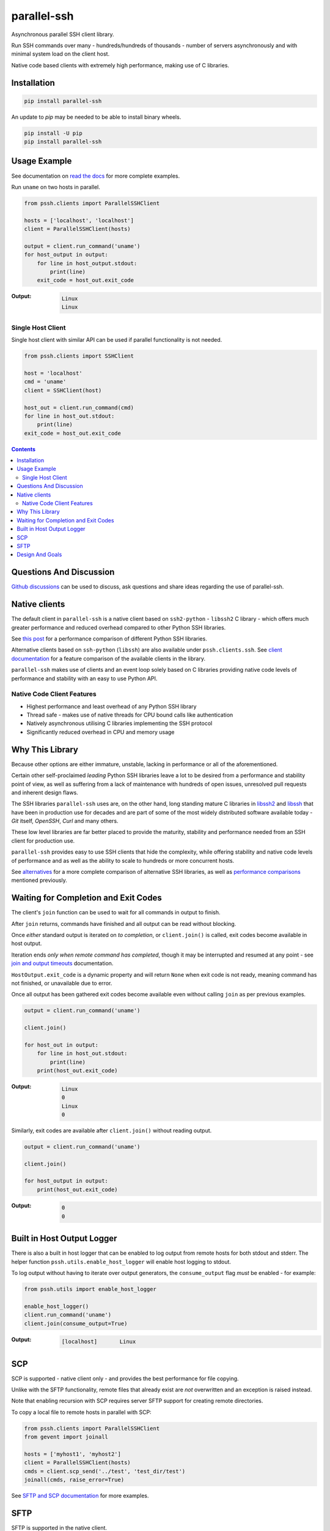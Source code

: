 ============
parallel-ssh
============

Asynchronous parallel SSH client library.

Run SSH commands over many - hundreds/hundreds of thousands - number of servers asynchronously and with minimal system load on the client host.

Native code based clients with extremely high performance, making use of C libraries.

.. image:: https://img.shields.io/badge/License-LGPL%20v2.1-blue.svg
  :target: https://pypi.python.org/pypi/parallel-ssh
  :alt: License
.. image:: https://img.shields.io/pypi/v/parallel-ssh.svg
  :target: https://pypi.python.org/pypi/parallel-ssh
  :alt: Latest Version
.. image:: https://circleci.com/gh/ParallelSSH/parallel-ssh/tree/master.svg?style=svg
  :target: https://circleci.com/gh/ParallelSSH/parallel-ssh
.. image:: https://codecov.io/gh/ParallelSSH/parallel-ssh/branch/master/graph/badge.svg
  :target: https://codecov.io/gh/ParallelSSH/parallel-ssh
.. image:: https://img.shields.io/pypi/wheel/parallel-ssh.svg
  :target: https://pypi.python.org/pypi/parallel-ssh
.. image:: https://readthedocs.org/projects/parallel-ssh/badge/?version=latest
  :target: https://parallel-ssh.readthedocs.org/en/latest/
  :alt: Latest documentation

.. _`read the docs`: https://parallel-ssh.readthedocs.org/en/latest/

************
Installation
************

.. code-block:: shell

   pip install parallel-ssh


An update to `pip` may be needed to be able to install binary wheels.

.. code-block:: shell

   pip install -U pip
   pip install parallel-ssh


*************
Usage Example
*************

See documentation on `read the docs`_ for more complete examples.

Run ``uname`` on two hosts in parallel.

.. code-block:: python

  from pssh.clients import ParallelSSHClient

  hosts = ['localhost', 'localhost']
  client = ParallelSSHClient(hosts)

  output = client.run_command('uname')
  for host_output in output:
      for line in host_output.stdout:
          print(line)
      exit_code = host_out.exit_code

:Output:

   .. code-block:: shell

      Linux
      Linux


Single Host Client
*******************

Single host client with similar API can be used if parallel functionality is not needed.

.. code-block:: python

   from pssh.clients import SSHClient

   host = 'localhost'
   cmd = 'uname'
   client = SSHClient(host)

   host_out = client.run_command(cmd)
   for line in host_out.stdout:
       print(line)
   exit_code = host_out.exit_code


.. contents::


************************
Questions And Discussion
************************

`Github discussions <https://github.com/ParallelSSH/parallel-ssh/discussions>`_ can be used to discuss, ask questions and share ideas regarding the use of parallel-ssh.


**************
Native clients
**************

The default client in ``parallel-ssh`` is a native client based on ``ssh2-python`` - ``libssh2`` C library - which offers much greater performance and reduced overhead compared to other Python SSH libraries.

See `this post <https://parallel-ssh.org/post/parallel-ssh-libssh2>`_ for a performance comparison of different Python SSH libraries.

Alternative clients based on ``ssh-python`` (``libssh``) are also available under ``pssh.clients.ssh``. See `client documentation <https://parallel-ssh.readthedocs.io/en/latest/clients.html>`_ for a feature comparison of the available clients in the library.

``parallel-ssh`` makes use of clients and an event loop solely based on C libraries providing native code levels of performance and stability with an easy to use Python API.


Native Code Client Features
****************************

* Highest performance and least overhead of any Python SSH library
* Thread safe - makes use of native threads for CPU bound calls like authentication
* Natively asynchronous utilising C libraries implementing the SSH protocol
* Significantly reduced overhead in CPU and memory usage


****************
Why This Library
****************

Because other options are either immature, unstable, lacking in performance or all of the aforementioned.

Certain other self-proclaimed *leading* Python SSH libraries leave a lot to be desired from a performance and stability point of view, as well as suffering from a lack of maintenance with hundreds of open issues, unresolved pull requests and inherent design flaws.

The SSH libraries ``parallel-ssh`` uses are, on the other hand, long standing mature C libraries in `libssh2 <https://libssh2.org>`_ and `libssh <https://libssh.org>`_ that have been in production use for decades and are part of some of the most widely distributed software available today - `Git` itself, `OpenSSH`, `Curl` and many others.

These low level libraries are far better placed to provide the maturity, stability and performance needed from an SSH client for production use.

``parallel-ssh`` provides easy to use SSH clients that hide the complexity, while offering stability and native code levels of performance and as well as the ability to scale to hundreds or more concurrent hosts.

See `alternatives <https://parallel-ssh.readthedocs.io/en/latest/alternatives.html>`_ for a more complete comparison of alternative SSH libraries, as well as `performance comparisons <https://parallel-ssh.org/post/parallel-ssh-libssh2>`_ mentioned previously.


*************************************
Waiting for Completion and Exit Codes
*************************************

The client's ``join`` function can be used to wait for all commands in output to finish.

After ``join`` returns, commands have finished and all output can be read without blocking.

Once *either* standard output is iterated on *to completion*, or ``client.join()`` is called, exit codes become available in host output.

Iteration ends *only when remote command has completed*, though it may be interrupted and resumed at any point - see `join and output timeouts <https://parallel-ssh.readthedocs.io/en/latest/advanced.html#join-and-output-timeouts>`_ documentation.

``HostOutput.exit_code`` is a dynamic property and will return ``None`` when exit code is not ready, meaning command has not finished, or unavailable due to error.

Once all output has been gathered exit codes become available even without calling ``join`` as per previous examples.

.. code-block:: python

  output = client.run_command('uname')

  client.join()

  for host_out in output:
      for line in host_out.stdout:
          print(line)
      print(host_out.exit_code)

:Output:
   .. code-block:: python

      Linux
      0
      Linux
      0


Similarly, exit codes are available after ``client.join()`` without reading output.


.. code-block:: python

  output = client.run_command('uname')

  client.join()

  for host_output in output:
      print(host_out.exit_code)

:Output:
   .. code-block:: python

      0
      0


***************************
Built in Host Output Logger
***************************

There is also a built in host logger that can be enabled to log output from remote hosts for both stdout and stderr. The helper function ``pssh.utils.enable_host_logger`` will enable host logging to stdout.

To log output without having to iterate over output generators, the ``consume_output`` flag *must* be enabled - for example:

.. code-block:: python

  from pssh.utils import enable_host_logger

  enable_host_logger()
  client.run_command('uname')
  client.join(consume_output=True)

:Output:
   .. code-block:: shell

      [localhost]	Linux


****
SCP
****

SCP is supported - native client only - and provides the best performance for file copying.

Unlike with the SFTP functionality, remote files that already exist are *not* overwritten and an exception is raised instead.

Note that enabling recursion with SCP requires server SFTP support for creating remote directories.

To copy a local file to remote hosts in parallel with SCP:

.. code-block:: python

  from pssh.clients import ParallelSSHClient
  from gevent import joinall

  hosts = ['myhost1', 'myhost2']
  client = ParallelSSHClient(hosts)
  cmds = client.scp_send('../test', 'test_dir/test')
  joinall(cmds, raise_error=True)

See `SFTP and SCP documentation <https://parallel-ssh.readthedocs.io/en/latest/advanced.html#sftp-scp>`_ for more examples.


*****
SFTP
*****

SFTP is supported in the native client.

To copy a local file to remote hosts in parallel:

.. code-block:: python

  from pssh.clients import ParallelSSHClient
  from pssh.utils import enable_logger, logger
  from gevent import joinall

  enable_logger(logger)
  hosts = ['myhost1', 'myhost2']
  client = ParallelSSHClient(hosts)
  cmds = client.copy_file('../test', 'test_dir/test')
  joinall(cmds, raise_error=True)


:Output:
   .. code-block:: python

      Copied local file ../test to remote destination myhost1:test_dir/test
      Copied local file ../test to remote destination myhost2:test_dir/test

There is similar capability to copy remote files to local ones with configurable file names via the `copy_remote_file <https://parallel-ssh.readthedocs.io/en/latest/base_parallel.html#pssh.clients.base.parallel.BaseParallelSSHClient.copy_remote_file>`_ function.

In addition, per-host configurable file name functionality is provided for both SFTP and SCP  - see `documentation <https://parallel-ssh.readthedocs.io/en/latest/advanced.html#copy-args>`_.

Directory recursion is supported in both cases via the ``recurse`` parameter - defaults to off.

See `SFTP and SCP documentation <https://parallel-ssh.readthedocs.io/en/latest/advanced.html#sftp-scp>`_ for more examples.


*****************
Design And Goals
*****************

``parallel-ssh``'s design goals and motivation are to provide a *library* for running *non-blocking* asynchronous SSH commands in parallel and on single hosts with little to no load induced on the system by doing so with the intended usage being completely programmatic and non-interactive.

To meet these goals, API driven solutions are preferred first and foremost. This frees up developers to drive the library via any method desired, be that environment variables, CI driven tasks, command line tools, existing OpenSSH or new configuration files, from within an application et al.


.. image:: https://ga-beacon.appspot.com/UA-9132694-7/parallel-ssh/README.rst?pixel
  :target: https://github.com/igrigorik/ga-beacon
